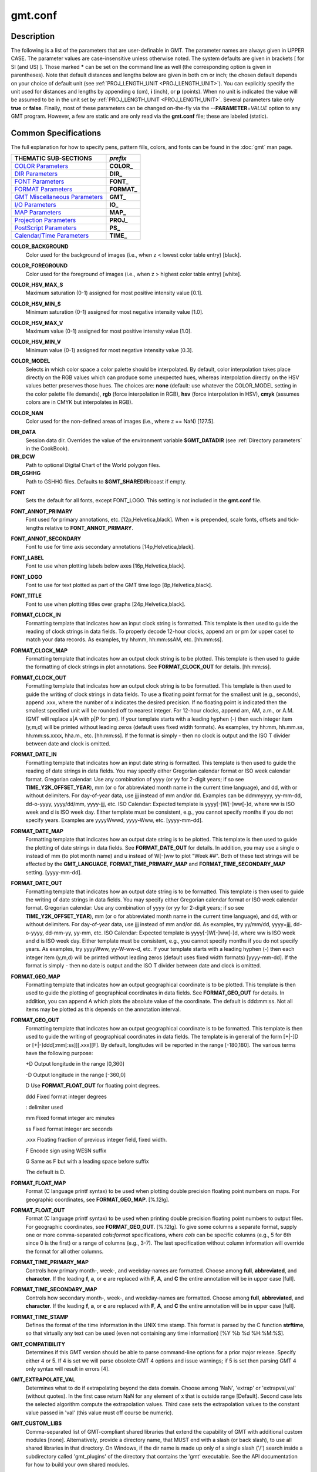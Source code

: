 .. index:: ! gmt.conf

********
gmt.conf
********

.. only:: not man

    gmt.conf - Configuration for GMT

Description
-----------

The following is a list of the parameters that are user-definable in
GMT. The parameter names are always given in UPPER CASE. The
parameter values are case-insensitive unless otherwise noted. The system
defaults are given in brackets [ for SI (and US) ]. Those marked **\***
can be set on the command line as well (the corresponding option is
given in parentheses). Note that default distances and lengths below are
given in both cm or inch; the chosen default depends on your choice of
default unit (see :ref:`PROJ_LENGTH_UNIT <PROJ_LENGTH_UNIT>`). You can explicitly specify
the unit used for distances and lengths by appending **c** (cm), **i**
(inch), or **p** (points). When no unit is indicated the value will be
assumed to be in the unit set by :ref:`PROJ_LENGTH_UNIT <PROJ_LENGTH_UNIT>`. Several
parameters take only **true** or **false**. Finally, most of these
parameters can be changed on-the-fly via the **-**\ **-PARAMETER**\ =\ *VALUE*
option to any GMT program. However, a few are static and are only
read via the **gmt.conf** file; these are labeled (static).

Common Specifications
---------------------

The full explanation for how to specify pens, pattern fills, colors, and
fonts can be found in the :doc:`gmt` man page.


+---------------------------------+----------------+
| THEMATIC SUB-SECTIONS           | *prefix*       |
+=================================+================+
| `COLOR Parameters`_             | **COLOR_**     |
+---------------------------------+----------------+
| `DIR Parameters`_               | **DIR_**       |
+---------------------------------+----------------+
| `FONT Parameters`_              | **FONT_**      |
+---------------------------------+----------------+
| `FORMAT Parameters`_            | **FORMAT_**    |
+---------------------------------+----------------+
| `GMT Miscellaneous Parameters`_ | **GMT_**       |
+---------------------------------+----------------+
| `I/O Parameters`_               | **IO_**        |
+---------------------------------+----------------+
| `MAP Parameters`_               | **MAP_**       |
+---------------------------------+----------------+
| `Projection Parameters`_        | **PROJ_**      |
+---------------------------------+----------------+
| `PostScript Parameters`_        | **PS_**        |
+---------------------------------+----------------+
| `Calendar/Time Parameters`_     | **TIME_**      |
+---------------------------------+----------------+

.. _COLOR Parameters:

.. _COLOR_BACKGROUND:

**COLOR_BACKGROUND**
    Color used for the background of images (i.e., when z < lowest color
    table entry) [black].

.. _COLOR_FOREGROUND:

**COLOR_FOREGROUND**
    Color used for the foreground of images (i.e., when z > highest
    color table entry) [white].

.. _COLOR_HSV_MAX_S:

**COLOR_HSV_MAX_S**
    Maximum saturation (0-1) assigned for most positive intensity value [0.1].

.. _COLOR_HSV_MIN_S:

**COLOR_HSV_MIN_S**
    Minimum saturation (0-1) assigned for most negative intensity value [1.0].

.. _COLOR_HSV_MAX_V:

**COLOR_HSV_MAX_V**
    Maximum value (0-1) assigned for most positive intensity value [1.0].

.. _COLOR_HSV_MIN_V:

**COLOR_HSV_MIN_V**
    Minimum value (0-1) assigned for most negative intensity value [0.3].

.. _COLOR_MODEL:

**COLOR_MODEL**
    Selects in which color space a color palette should be interpolated.
    By default, color interpolation takes place directly on the RGB
    values which can produce some unexpected hues, whereas interpolation
    directly on the HSV values better preserves those hues. The choices
    are: **none** (default: use whatever the COLOR_MODEL setting in the
    color palette file demands), **rgb** (force interpolation in RGB),
    **hsv** (force interpolation in HSV), **cmyk** (assumes colors are
    in CMYK but interpolates in RGB).

.. _COLOR_NAN:

**COLOR_NAN**
    Color used for the non-defined areas of images (i.e., where z == NaN) [127.5].

.. _DIR Parameters:

**DIR_DATA**
    Session data dir. Overrides the value of the environment variable **$GMT_DATADIR**
    (see :ref:`Directory parameters` in the CookBook).

**DIR_DCW**
    Path to optional Digital Chart of the World polygon files.

**DIR_GSHHG**
    Path to GSHHG files. Defaults to **$GMT_SHAREDIR**/coast if empty.

.. _FONT Parameters:

**FONT**
    Sets the default for all fonts, except FONT_LOGO. This setting is
    not included in the **gmt.conf** file.

.. _FONT_ANNOT_PRIMARY:

**FONT_ANNOT_PRIMARY**
    Font used for primary annotations, etc. [12p,Helvetica,black]. When
    **+** is prepended, scale fonts, offsets and tick-lengths relative
    to **FONT_ANNOT_PRIMARY**.

.. _FONT_ANNOT_SECONDARY:

**FONT_ANNOT_SECONDARY**
    Font to use for time axis secondary annotations
    [14p,Helvetica,black].

.. _FONT_LABEL:

**FONT_LABEL**
    Font to use when plotting labels below axes [16p,Helvetica,black].

.. _FONT_LOGO:

**FONT_LOGO**
    Font to use for text plotted as part of the GMT time logo
    [8p,Helvetica,black].

.. _FONT_TITLE:

**FONT_TITLE**
    Font to use when plotting titles over graphs [24p,Helvetica,black].

.. _FORMAT Parameters:

.. _FORMAT_CLOCK_IN:

**FORMAT_CLOCK_IN**
    Formatting template that indicates how an input clock string is
    formatted. This template is then used to guide the reading of clock
    strings in data fields. To properly decode 12-hour clocks, append am
    or pm (or upper case) to match your data records. As examples, try
    hh:mm, hh:mm:ssAM, etc. [hh:mm:ss].

.. _FORMAT_CLOCK_MAP:

**FORMAT_CLOCK_MAP**
    Formatting template that indicates how an output clock string is to
    be plotted. This template is then used to guide the formatting of
    clock strings in plot annotations. See **FORMAT_CLOCK_OUT** for
    details. [hh:mm:ss].

.. _FORMAT_CLOCK_OUT:

**FORMAT_CLOCK_OUT**
    Formatting template that indicates how an output clock string is to
    be formatted. This template is then used to guide the writing of
    clock strings in data fields. To use a floating point format for the
    smallest unit (e.g., seconds), append .xxx, where the number of x
    indicates the desired precision. If no floating point is indicated
    then the smallest specified unit will be rounded off to nearest
    integer. For 12-hour clocks, append am, AM, a.m., or A.M. (GMT
    will replace a\|A with p\|P for pm). If your template starts with a
    leading hyphen (-) then each integer item (y,m,d) will be printed
    without leading zeros (default uses fixed width formats). As
    examples, try hh:mm, hh.mm.ss, hh:mm:ss.xxxx, hha.m., etc.
    [hh:mm:ss]. If the format is simply - then no clock is output and
    the ISO T divider between date and clock is omitted.

.. _FORMAT_DATE_IN:

**FORMAT_DATE_IN**
    Formatting template that indicates how an input date string is
    formatted. This template is then used to guide the reading of date
    strings in data fields. You may specify either Gregorian calendar
    format or ISO week calendar format. Gregorian calendar: Use any
    combination of yyyy (or yy for 2-digit years; if so see
    **TIME_Y2K_OFFSET_YEAR**), mm (or o for abbreviated month name in
    the current time language), and dd, with or without delimiters. For
    day-of-year data, use jjj instead of mm and/or dd. Examples can be
    ddmmyyyy, yy-mm-dd, dd-o-yyyy, yyyy/dd/mm, yyyy-jjj, etc. ISO
    Calendar: Expected template is yyyy[-]W[-]ww[-]d, where ww is ISO
    week and d is ISO week day. Either template must be consistent,
    e.g., you cannot specify months if you do not specify years.
    Examples are yyyyWwwd, yyyy-Www, etc. [yyyy-mm-dd].

.. _FORMAT_DATE_MAP:

**FORMAT_DATE_MAP**
    Formatting template that indicates how an output date string is to
    be plotted. This template is then used to guide the plotting of date
    strings in data fields. See **FORMAT_DATE_OUT** for details. In
    addition, you may use a single o instead of mm (to plot month name)
    and u instead of W[-]ww to plot "Week ##". Both of these text
    strings will be affected by the **GMT_LANGUAGE**,
    **FORMAT_TIME_PRIMARY_MAP** and **FORMAT_TIME_SECONDARY_MAP**
    setting. [yyyy-mm-dd].

.. _FORMAT_DATE_OUT:

**FORMAT_DATE_OUT**
    Formatting template that indicates how an output date string is to
    be formatted. This template is then used to guide the writing of
    date strings in data fields. You may specify either Gregorian
    calendar format or ISO week calendar format. Gregorian calendar: Use
    any combination of yyyy (or yy for 2-digit years; if so see
    **TIME_Y2K_OFFSET_YEAR**), mm (or o for abbreviated month name in
    the current time language), and dd, with or without delimiters. For
    day-of-year data, use jjj instead of mm and/or dd. As examples, try
    yy/mm/dd, yyyy=jjj, dd-o-yyyy, dd-mm-yy, yy-mm, etc. ISO Calendar:
    Expected template is yyyy[-]W[-]ww[-]d, where ww is ISO week and d
    is ISO week day. Either template must be consistent, e.g., you
    cannot specify months if you do not specify years. As examples, try
    yyyyWww, yy-W-ww-d, etc. If your template starts with a leading
    hyphen (-) then each integer item (y,m,d) will be printed without
    leading zeros (default uses fixed width formats) [yyyy-mm-dd]. If
    the format is simply - then no date is output and the ISO T divider
    between date and clock is omitted.

.. _FORMAT_GEO_MAP:

**FORMAT_GEO_MAP**
    Formatting template that indicates how an output geographical
    coordinate is to be plotted. This template is then used to guide the
    plotting of geographical coordinates in data fields. See
    **FORMAT_GEO_OUT** for details. In addition, you can append A
    which plots the absolute value of the coordinate. The default is
    ddd:mm:ss. Not all items may be plotted as this depends on the
    annotation interval.

.. _FORMAT_GEO_OUT:

**FORMAT_GEO_OUT**
    Formatting template that indicates how an output geographical
    coordinate is to be formatted. This template is then used to guide
    the writing of geographical coordinates in data fields. The template
    is in general of the form [+\|-]D or [+\|-]ddd[:mm[:ss]][.xxx][F].
    By default, longitudes will be reported in the range [-180,180]. The
    various terms have the following purpose:

    +D Output longitude in the range [0,360]

    -D Output longitude in the range [-360,0]

    D Use **FORMAT_FLOAT_OUT** for floating point degrees.

    ddd Fixed format integer degrees

    : delimiter used

    mm Fixed format integer arc minutes

    ss Fixed format integer arc seconds

    .xxx Floating fraction of previous integer field, fixed width.

    F Encode sign using WESN suffix

    G Same as F but with a leading space before suffix

    The default is D.

.. _FORMAT_FLOAT_MAP:

**FORMAT_FLOAT_MAP**
    Format (C language printf syntax) to be used when plotting double
    precision floating point numbers on maps. For geographic
    coordinates, see **FORMAT_GEO_MAP**. [%.12lg].

.. _FORMAT_FLOAT_OUT:

**FORMAT_FLOAT_OUT**
    Format (C language printf syntax) to be used when printing double
    precision floating point numbers to output files. For geographic
    coordinates, see **FORMAT_GEO_OUT**. [%.12lg]. To give some
    columns a separate format, supply one or more comma-separated
    *cols*:*format* specifications, where *cols* can be specific columns
    (e.g., 5 for 6th since 0 is the first) or a range of columns (e.g.,
    3-7). The last specification without column information will
    override the format for all other columns.

.. _FORMAT_TIME_PRIMARY_MAP:

**FORMAT_TIME_PRIMARY_MAP**
    Controls how primary month-, week-, and weekday-names are formatted.
    Choose among **full**, **abbreviated**, and **character**. If the
    leading **f**, **a**, or **c** are replaced with **F**, **A**, and
    **C** the entire annotation will be in upper case [full].

.. _FORMAT_TIME_SECONDARY_MAP:

**FORMAT_TIME_SECONDARY_MAP**
    Controls how secondary month-, week-, and weekday-names are
    formatted. Choose among **full**, **abbreviated**, and
    **character**. If the leading **f**, **a**, or **c** are replaced
    with **F**, **A**, and **C** the entire annotation will be in upper case [full].

.. _FORMAT_TIME_STAMP:

**FORMAT_TIME_STAMP**
    Defines the format of the time information in the UNIX time stamp.
    This format is parsed by the C function **strftime**, so that
    virtually any text can be used (even not containing any time
    information) [%Y %b %d %H:%M:%S].

.. _GMT Miscellaneous Parameters:

.. _GMT_COMPATIBILITY:


**GMT_COMPATIBILITY**
    Determines if this GMT version should be able to parse command-line
    options for a prior major release.  Specify either 4 or 5. If 4 is
    set we will parse obsolete GMT 4 options and issue warnings; if 5
    is set then parsing GMT 4 only syntax will result in errors [4].

.. _GMT_EXTRAPOLATE_VAL:

**GMT_EXTRAPOLATE_VAL**
    Determines what to do if extrapolating beyond the data domain.
    Choose among 'NaN', 'extrap' or 'extrapval,val' (without quotes). In
    the first case return NaN for any element of x that is outside range
    [Default]. Second case lets the selected algorithm compute the
    extrapolation values. Third case sets the extrapolation values to
    the constant value passed in 'val' (this value must off course be
    numeric).

.. _GMT_CUSTOM_LIBS:

**GMT_CUSTOM_LIBS**
    Comma-separated list of GMT-compliant shared libraries that extend
    the capability of GMT with additional custom modules [none]. Alternatively,
    provide a directory name, that MUST end with a slash (or back slash),
    to use all shared libraries in that directory. On Windows, if the dir
    name is made up only of a single slash ('/') search inside a subdirectory
    called 'gmt_plugins' of the directory that contains the 'gmt' executable.
    See the API documentation for how to build your own shared modules.

.. _GMT_FFT:

**GMT_FFT**
    Determines which Fast Fourier Transform (FFT) should be used among
    those that have been configured during installation. Choose from
    **auto** (pick the most suitable for the task among available
    algorithms), **fftw**\ [,\ *planner_flag*] (The Fastest Fourier
    Transform in the West), **accelerate** (Use the Accelerate Framework
    under OS X; Note, that the number of samples to be processed must be
    a base 2 exponent), **kiss**, (Kiss FFT), **brenner** Brenner Legacy
    FFT [auto].
    FFTW can "learn" how to optimally compute Fourier transforms on the
    current hardware and OS by computing several FFTs and measuring
    their execution time. This so gained "Wisdom" will be stored in and
    reloaded from the file fftw_wisdom_<hostname> in $GMT_USERDIR or, if
    $GMT_USERDIR is not writable, in the current directory. To use this
    feature append *planner_flag*, which can be one of *measure*,
    *patient*, and *exhaustive*; see FFTW reference for details. The
    default FFTW planner flag is *estimate*, i.e., pick a (probably
    sub-optimal) plan quickly. Note: if you need a single transform of a
    given size only, the one-time cost of the smart planner becomes
    significant. In that case, stick to the default planner, *estimate*,
    based on heuristics.

.. _GMT_HISTORY:

**GMT_HISTORY**
    Passes the history of past common command options via the
    gmt.history file. The different values for this setting are:
    **true**, **readonly**, **false**, to either read and write to the
    gmt.history file, only read, or not use the file at all [true].

.. _GMT_INTERPOLANT:

**GMT_INTERPOLANT**
    Determines if linear (linear), Akima's spline (akima), natural cubic
    spline (cubic) or no interpolation (none) should be used for 1-D
    interpolations in various programs [akima].

.. _GMT_LANGUAGE:

**GMT_LANGUAGE**
    Language to use when plotting calendar and map items such as months and
    days, map annotations and cardinal points. Select from:

    * CN1 Simplified Chinese
    * CN2 Traditional Chinese
    * DE German
    * DK Danish
    * EH Basque
    * ES Spanish
    * FI Finnish
    * FR French
    * GR Greek
    * HI Hawaiian
    * HU Hungarian
    * IE Irish
    * IL Hebrew
    * IS Icelandic
    * IT Italian
    * JP Japanese
    * KR Korean
    * NL Dutch
    * NO Norwegian
    * PL Polish
    * PT Portuguese
    * RU Russian
    * SE Swedish
    * SG Scottish Gaelic
    * TO Tongan
    * TR Turkish
    * UK British English
    * US US English

    If your language is not supported, please examine the
    **$GMT_SHAREDIR**/localization/us.d file and make a similar file. Please
    submit it to the GMT Developers for official inclusion. Custom
    language files can be placed in directories **$GMT_SHAREDIR**/localization
    or ~/.gmt. Note: Some of these languages may require you to also
    change the **PS_CHAR_ENCODING** setting.

.. _GMT_TRIANGULATE:

**GMT_TRIANGULATE**
    Determines if we use the **Watson** [Default] or **Shewchuk**
    algorithm (if configured during installation) for triangulation.
    Note that Shewchuk is required for operations involving Voronoi
    constructions.

.. _GMT_VERBOSE:

**GMT_VERBOSE**
    (**-V**) Determines the level of verbosity used by GMT
    programs. Choose among 6 levels; each level adds to the verbosity of
    the lower levels: **q**\ uiet, **n**\ normal (errors and warnings),
    **c**\ ompatibility warnings, **v**\ erbose progress reports, **l**\ ong
    verbose progress reports, **d**\ ebugging messages [c].

.. _I/O Parameters:

.. _IO_COL_SEPARATOR:

**IO_COL_SEPARATOR**
    This setting determines what character will separate ASCII output
    data columns written by GMT. Choose from tab, space, comma, and
    none [tab].

.. _IO_GRIDFILE_FORMAT:

**IO_GRIDFILE_FORMAT**
    Default file format for grids, with optional scale, offset and
    invalid value, written as *ff*/*scale*/*offset*/*invalid*. The
    2-letter format indicator can be one of
    [**abcegnrs**][**bsifd**]. See
    :doc:`grdreformat` and Section 4.20 of the
    GMT Technical Reference and Cookbook for more information. The
    *scale* and *offset* modifiers may be left empty to select default
    values (scale = 1, offset = 0), or you may specify *a* for
    auto-adjusting the scale and/or offset of packed integer grids
    (=\ *id/a* is a shorthand for =\ *id/a/a*). When *invalid* is omitted
    the appropriate value for the given format is used (NaN or largest
    negative). [nf].

.. _IO_GRIDFILE_SHORTHAND:

**IO_GRIDFILE_SHORTHAND**
    If true, all grid file names are examined to see if they use the
    file extension shorthand discussed in Section 4.17 of the GMT
    Technical Reference and Cookbook. If false, no filename expansion is
    done [false].

.. _IO_HEADER:

**IO_HEADER**
    (**-h**) Specifies whether input/output ASCII files have header
    record(s) or not [false].

.. _IO_LONLAT_TOGGLE:

**IO_LONLAT_TOGGLE**
    (**-:**) Set if the first two columns of input and output files
    contain (latitude,longitude) or (y,x) rather than the expected
    (longitude,latitude) or (x,y). false means we have (x,y) both on
    input and output. true means both input and output should be (y,x).
    IN means only input has (y,x), while OUT means only output should be
    (y,x). [false].

.. _IO_N_HEADER_RECS:

**IO_N_HEADER_RECS**
    Specifies how many header records to expect if **-h** is used [0].
    Note: This will skip the specified number of records regardless of
    what they are.  Since any records starting with # is automatically
    considered a header you will only specify a non-zero number in order
    to skip headers that do not conform to that convention.

.. _IO_NAN_RECORDS:

**IO_NAN_RECORDS**
    Determines what happens when input records containing NaNs for *x*
    or *y* (and in some cases *z*) are read. Choose between **skip**,
    which will simply report how many bad records were skipped, and
    **pass** [Default], which will pass these records on to the calling
    programs. For most programs this will result in output records with
    NaNs as well, but some will interpret these NaN records to indicate
    gaps in a series; programs may then use that information to detect
    segmentation (if applicable).

.. _IO_NC4_CHUNK_SIZE:

**IO_NC4_CHUNK_SIZE**
    Sets the default chunk size for the **lat** and **lon** dimension of
    the **z** variable. Very large chunk sizes and sizes smaller than
    128 should be avoided because they can lead to unexpectedly bad
    performance. Note that a chunk of a single precision floating point
    variable of size 2896x2896 completely fills the chunk cache of
    32MiB. Specify the chunk size for each dimension separated by a
    comma, or **a**\ uto for optimally chosen chunk sizes in the range
    [128,256). Setting IO_NC4_CHUNK_SIZE will produce netCDF version 4
    files, which can only be read with the netCDF 4 library, unless all
    dimensions are less than 128 or **c**\ lassic is specified for
    classic netCDF. [auto]

.. _IO_NC4_DEFLATION_LEVEL:

**IO_NC4_DEFLATION_LEVEL**
    Sets the compression level for netCDF4 files upon output. Values
    allowed are integers from 0 (no compression) to 9 (maximum
    compression). Enabling a low compression level can dramatically
    improve performance and reduce the size of certain data. While
    higher compression levels further reduce the data size, they do so
    at the cost of extra processing time. This parameter does not
    apply to classic netCDF files. [3]

.. _IO_SEGMENT_BINARY:

**IO_SEGMENT_BINARY**
    Determines how binary data records with all values set to NaN are
    interpreted.  Such records are considered to be encoded segment
    headers in binary files provided the number of columns equals or
    exceeds the current setting of IO_SEGMENT_BINARY [2].  Specify 0
    or "off" to deactivate the segment header determination.

.. _IO_SEGMENT_MARKER:

**IO_SEGMENT_MARKER**
    This holds the character we expect to indicate a segment header in
    an incoming ASCII data or text table [>]. If this marker should be
    different for output then append another character for the output
    segment marker. The two characters must be separated by a comma. Two
    marker characters have special meaning: B means "blank line" and
    will treat blank lines as initiating a new segment, whereas N means
    "NaN record" and will treat records with all NaNs as initiating a
    new segment. If you choose B or N for the output marker then the
    normal GMT segment header is replaced by a blank or NaN record,
    respectively, and no segment header information is written. To use B
    or N as regular segment markers you must escape them with a leading
    backslash.

.. _MAP Parameters:

.. _MAP_ANNOT_MIN_ANGLE:

**MAP_ANNOT_MIN_ANGLE**
    If the angle between the map boundary and the annotation baseline is
    less than this minimum value (in degrees), the annotation is not
    plotted (this may occur for certain oblique projections.) Give a
    value in the range [0,90]. [20]

.. _MAP_ANNOT_MIN_SPACING:

**MAP_ANNOT_MIN_SPACING**
    If an annotation would be plotted less than this minimum distance
    from its closest neighbor, the annotation is not plotted (this may
    occur for certain oblique projections.) [0p]

.. _MAP_ANNOT_OBLIQUE:

**MAP_ANNOT_OBLIQUE**
    This integer is a sum of 6 bit flags (most of which only are
    relevant for oblique projections): If bit 1 is set (1),
    annotations will occur wherever a gridline crosses the map
    boundaries, else longitudes will be annotated on the lower and upper
    boundaries only, and latitudes will be annotated on the left and
    right boundaries only. If bit 2 is set (2), then
    longitude annotations will be plotted horizontally. If bit 3 is set
    (4), then latitude annotations will be plotted
    horizontally. If bit 4 is set (8), then oblique
    tick-marks are extended to give a projection equal to the specified
    tick length. If bit 5 is set (16), tick-marks will be drawn normal
    to the border regardless of gridline angle. If bit 6 is set (32),
    then latitude annotations will be plotted parallel to the border. To
    set a combination of these, add up the values in parentheses. [1].

.. _MAP_ANNOT_OFFSET_PRIMARY:

**MAP_ANNOT_OFFSET_PRIMARY**
    Distance from end of tick-mark to start of annotation [5p].

.. _MAP_ANNOT_OFFSET_SECONDARY:

**MAP_ANNOT_OFFSET_SECONDARY**
    Distance from base of primary annotation to the top of the secondary
    annotation [5p] (Only applies to time axes with both primary and
    secondary annotations).

.. _MAP_ANNOT_ORTHO:

**MAP_ANNOT_ORTHO**
    Determines which axes will get their annotations (for linear
    projections) plotted orthogonally to the axes. Combine any **w**,
    **e**, **s**, **n**, **z** (uppercase allowed as well). [we].

.. _MAP_DEFAULT_PEN:

**MAP_DEFAULT_PEN**
    Sets the default of all pens related to **-W** options. Prepend
    **+** to overrule the color of the parameters
    **MAP_GRID_PEN_PRIMARY**, **MAP_GRID_PEN_SECONDARY**,
    **MAP_FRAME_PEN**, **MAP_TICK_PEN_PRIMARY**, and
    **MAP_TICK_PEN_SECONDARY** by the color of **MAP_DEFAULT_PEN**
    [default,black].

.. _MAP_DEGREE_SYMBOL:

**MAP_DEGREE_SYMBOL**
    Determines what symbol is used to plot the degree symbol on
    geographic map annotations. Choose between ring, degree, colon, or
    none [ring].

.. _MAP_FRAME_AXES:

**MAP_FRAME_AXES**
    Sets which axes to draw and annotate. Combine any uppercase **W**,
    **E**, **S**, **N**, **Z** to draw and annotate west, east, south,
    north and/or vertical (perspective view only) axis. Use lower case
    to draw the axis only, but not annotate. Add an optional **+** to
    draw a cube of axes in perspective view. [WESN].

.. _MAP_FRAME_PEN:

**MAP_FRAME_PEN**
    Pen attributes used to draw plain map frame [thicker,black].

.. _MAP_FRAME_TYPE:

**MAP_FRAME_TYPE**
    Choose between **inside**, **plain** and **fancy** (thick boundary,
    alternating black/white frame; append **+** for rounded corners)
    [fancy]. For some map projections (e.g., Oblique Mercator), plain is
    the only option even if fancy is set as default. In general, fancy
    only applies to situations where the projected x and y directions
    parallel the longitude and latitude directions (e.g., rectangular
    projections, polar projections). For situations where all boundary
    ticks and annotations must be inside the maps (e.g., for preparing
    geotiffs), chose **inside**.

.. _MAP_FRAME_WIDTH:

**MAP_FRAME_WIDTH**
    Width (> 0) of map borders for fancy map frame [5p].

.. _MAP_GRID_CROSS_SIZE_PRIMARY:

**MAP_GRID_CROSS_SIZE_PRIMARY**
    Size (>= 0) of grid cross at lon-lat intersections. 0 means draw
    continuous gridlines instead [0p].

.. _MAP_GRID_CROSS_SIZE_SECONDARY:

**MAP_GRID_CROSS_SIZE_SECONDARY**
    Size (>= 0) of grid cross at secondary lon-lat intersections. 0
    means draw continuous gridlines instead [0p].

.. _MAP_GRID_PEN_PRIMARY:

**MAP_GRID_PEN_PRIMARY**
    Pen attributes used to draw primary grid lines in dpi units or
    points (append p) [default,black].

.. _MAP_GRID_PEN_SECONDARY:

**MAP_GRID_PEN_SECONDARY**
    Pen attributes used to draw secondary grid lines in dpi units or
    points (append p) [thinner,black].

.. _MAP_LABEL_OFFSET:

**MAP_LABEL_OFFSET**
    Distance from base of axis annotations to the top of the axis label [8p].

.. _MAP_LINE_STEP:

**MAP_LINE_STEP**
    Determines the maximum length (> 0) of individual straight
    line-segments when drawing arcuate lines [0.75p]

.. _MAP_LOGO:

**MAP_LOGO**
    (**-U**) Specifies if a GMT logo with system timestamp should be
    plotted at the lower left corner of the plot [false].

.. _MAP_LOGO_POS:

**MAP_LOGO_POS**
    (**-U**) Sets the justification and the position of the
    logo/timestamp box relative to the current plots lower left corner
    of the plot [BL/-54p/-54p].

.. _MAP_ORIGIN_X:

**MAP_ORIGIN_X**
    (**-X**) Sets the x-coordinate of the origin on the paper for a
    new plot [1i]. For an overlay, the default offset is 0.

.. _MAP_ORIGIN_Y:

**MAP_ORIGIN_Y**
    (**-Y**) Sets the y-coordinate of the origin on the paper for a
    new plot [1i]. For an overlay, the default offset is 0.

.. _MAP_POLAR_CAP:

**MAP_POLAR_CAP**
    Controls the appearance of gridlines near the poles for all
    azimuthal projections and a few others in which the geographic poles
    are plotted as points (Lambert Conic, Hammer, Mollweide, Sinusoidal,
    and van der Grinten). Specify either none (in which case there is no
    special handling) or *pc_lat*/*pc_dlon*. In that case, normal
    gridlines are only drawn between the latitudes
    -*pc_lat*/+*pc_lat*, and above those latitudes the gridlines are
    spaced at the (presumably coarser) *pc_dlon* interval; the two
    domains are separated by a small circle drawn at the *pc_lat*
    latitude [85/90]. Note for r-theta (polar) projection where r = 0 is
    at the center of the plot the meaning of the cap is reversed, i.e.,
    the default 85/90 will draw a r = 5 radius circle at the center of
    the map with less frequent radial lines there.

.. _MAP_SCALE_HEIGHT:

**MAP_SCALE_HEIGHT**
    Sets the height (> 0) on the map of the map scale bars drawn by
    various programs [5p].

.. _MAP_TICK_LENGTH_PRIMARY:

**MAP_TICK_LENGTH_PRIMARY**
    The length of a primary major/minor tick-marks [5p/2.5p]. If only
    the first value is set, the second is assumed to be 50% of the first.

.. _MAP_TICK_LENGTH_SECONDARY:

**MAP_TICK_LENGTH_SECONDARY**
    The length of a secondary major/minor tick-marks [15p/3.75p]. If
    only the first value is set, the second is assumed to be 25% of the first.

.. _MAP_TICK_PEN_PRIMARY:

**MAP_TICK_PEN_PRIMARY**
    Pen attributes to be used for primary tick-marks in dpi units or
    points (append p) [thinner,black].

.. _MAP_TICK_PEN_SECONDARY:

**MAP_TICK_PEN_SECONDARY**
    Pen attributes to be used for secondary tick-marks in dpi units or
    points (append p) [thinner,black].

.. _MAP_TITLE_OFFSET:

**MAP_TITLE_OFFSET**
    Distance from top of axis annotations (or axis label, if present) to
    base of plot title [14p].

.. _MAP_VECTOR_SHAPE:

**MAP_VECTOR_SHAPE**
    Determines the shape of the head of a vector. Normally (i.e., for
    vector_shape = 0), the head will be triangular, but can be changed
    to an arrow (1) or an open V (2).
    Intermediate settings give something in between. Negative values (up
    to -2) are allowed as well [0].

.. _PROJ_AUX_LATITUDE:

**PROJ_AUX_LATITUDE**
    Only applies when geodesics are approximated by great circle
    distances on an equivalent sphere. Select from authalic, geocentric,
    conformal, meridional, parametric, or none [authalic]. When not none
    we convert any latitude used in the great circle calculation to the
    chosen auxiliary latitude before doing the distance calculation. See
    also **PROJ_MEAN_RADIUS**.

.. _Projection Parameters:

.. _PROJ_ELLIPSOID:

**PROJ_ELLIPSOID**
    The (case sensitive) name of the ellipsoid used for the map projections [WGS-84]. Choose among:

|
|     *Airy*: Applies to Great Britain (1830)
|     *Airy-Ireland*: Applies to Ireland in 1965 (1830)
|     *Andrae*: Applies to Denmark and Iceland (1876)
|     *APL4.9*: Appl. Physics (1965)
|     *ATS77*: Average Terrestrial System, Canada Maritime provinces (1977)
|     *Australian*: Applies to Australia (1965)
|     *Bessel*: Applies to Central Europe, Chile, Indonesia (1841)
|     *Bessel-Namibia*: Same as Bessel-Schwazeck (1841)
|     *Bessel-NGO1948*: Modified Bessel for NGO 1948 (1841)
|     *Bessel-Schwazeck*: Applies to Namibia (1841)
|     *Clarke-1858*: Clarke's early ellipsoid (1858)
|     *Clarke-1866*: Applies to North America, the Philippines (1866)
|     *Clarke-1866-Michigan*: Modified Clarke-1866 for Michigan (1866)
|     *Clarke-1880*: Applies to most of Africa, France (1880)
|     *Clarke-1880-Arc1950*: Modified Clarke-1880 for Arc 1950 (1880)
|     *Clarke-1880-IGN*: Modified Clarke-1880 for IGN (1880)
|     *Clarke-1880-Jamaica*: Modified Clarke-1880 for Jamaica (1880)
|     *Clarke-1880-Merchich*: Modified Clarke-1880 for Merchich (1880)
|     *Clarke-1880-Palestine*: Modified Clarke-1880 for Palestine (1880)
|     *CPM*: Comm. des Poids et Mesures, France (1799)
|     *Delambre*: Applies to Belgium (1810)
|     *Engelis*: Goddard Earth Models (1985)
|     *Everest-1830*: India, Burma, Pakistan, Afghanistan, Thailand (1830)
|     *Everest-1830-Kalianpur*: Modified Everest for Kalianpur (1956) (1830)
|     *Everest-1830-Kertau*: Modified Everest for Kertau, Malaysia & Singapore (1830)
|     *Everest-1830-Pakistan*: Modified Everest for Pakistan (1830)
|     *Everest-1830-Timbalai*: Modified Everest for Timbalai, Sabah Sarawak (1830)
|     *Fischer-1960*: Used by NASA for Mercury program (1960)
|     *Fischer-1960-SouthAsia*: Same as Modified-Fischer-1960 (1960)
|     *Fischer-1968*: Used by NASA for Mercury program (1968)
|     *FlatEarth*: As Sphere, but implies fast "Flat Earth" distance calculations (1984)
|     *GRS-67*: International Geodetic Reference System (1967)
|     *GRS-80*: International Geodetic Reference System (1980)
|     *Hayford-1909*: Same as the International 1924 (1909)
|     *Helmert-1906*: Applies to Egypt (1906)
|     *Hough*: Applies to the Marshall Islands (1960)
|     *Hughes-1980*: Hughes Aircraft Company for DMSP SSM/I grid products (1980)
|     *IAG-75*: International Association of Geodesy (1975)
|     *Indonesian*: Applies to Indonesia (1974)
|     *International-1924*: Worldwide use (1924)
|     *International-1967*: Worldwide use (1967)
|     *Kaula*: From satellite tracking (1961)
|     *Krassovsky*: Used in the (now former) Soviet Union (1940)
|     *Lerch*: For geoid modelling (1979)
|     *Maupertius*: Really old ellipsoid used in France (1738)
|     *Mercury-1960*: Same as Fischer-1960 (1960)
|     *MERIT-83*: United States Naval Observatory (1983)
|     *Modified-Airy*: Same as Airy-Ireland (1830)
|     *Modified-Fischer-1960*: Applies to Singapore (1960)
|     *Modified-Mercury-1968*: Same as Fischer-1968 (1968)
|     *NWL-10D*: Naval Weapons Lab (Same as WGS-72) (1972)
|     *NWL-9D*: Naval Weapons Lab (Same as WGS-66) (1966)
|     *OSU86F*: Ohio State University (1986)
|     *OSU91A*: Ohio State University (1991)
|     *Plessis*: Old ellipsoid used in France (1817)
|     *SGS-85*: Soviet Geodetic System (1985)
|     *South-American*: Applies to South America (1969)
|     *Sphere*: The mean radius in WGS-84 (for spherical/plate tectonics applications) (1984)
|     *Struve*: Friedrich Georg Wilhelm Struve (1860)
|     *TOPEX*: Used commonly for altimetry (1990)
|     *Walbeck*: First least squares solution by Finnish astronomer (1819)
|     *War-Office*: Developed by G. T. McCaw (1926)
|     *WGS-60*: World Geodetic System (1960)
|     *WGS-66*: World Geodetic System (1966)
|     *WGS-72*: World Geodetic System (1972)
|     *WGS-84*: World Geodetic System [Default] (1984)
|     *Moon*: Moon (IAU2000) (2000)
|     *Mercury*: Mercury (IAU2000) (2000)
|     *Venus*: Venus (IAU2000) (2000)
|     *Mars*: Mars (IAU2000) (2000)
|     *Jupiter*: Jupiter (IAU2000) (2000)
|     *Saturn*: Saturn (IAU2000) (2000)
|     *Uranus*: Uranus (IAU2000) (2000)
|     *Neptune*: Neptune (IAU2000) (2000)
|     *Pluto*: Pluto (IAU2000) (2000)

    Note that for some global projections, GMT may use a spherical
    approximation of the ellipsoid chosen, setting the flattening to
    zero, and using a mean radius. A warning will be given when this
    happens. If a different ellipsoid name than those mentioned here is
    given, GMT will attempt to parse the name to extract the
    semi-major axis (*a* in m) and the flattening. Formats allowed are:

    *a* implies a zero flattening

    *a*,\ *inv_f* where *inv_f* is the inverse flattening

    *a*,\ **b=**\ *b* where *b* is the semi-minor axis (in m)

    *a*,\ **f=**\ *f* where *f* is the flattening

    This way a custom ellipsoid (e.g., those used for other planets) may
    be used. Further note that coordinate transformations in
    **mapproject** can also specify specific datums; see the
    :doc:`mapproject` man page for further details and how to view
    ellipsoid and datum parameters.

.. _PROJ_GEODESIC:

**PROJ_GEODESIC**
    Selects the algorithm to use for geodesic calculations. Choose between
    **Vincenty** [Default], **Rudoe**, or **Andoyer**. The **Andoyer**
    algorithm is only approximate (to within a few tens of meters) but is
    up to 5 times faster.  The **Rudoe** is given for legacy purposes.
    The default **Vincenty** is accurate to about 0.5 mm.

.. _PROJ_LENGTH_UNIT:

**PROJ_LENGTH_UNIT**
    Sets the unit length. Choose between **c**\ m, **i**\ nch, or
    **p**\ oint [c (or i)]. Note that, in GMT, one point is defined
    as 1/72 inch (the PostScript definition), while it is often
    defined as 1/72.27 inch in the typesetting industry. There is no
    universal definition.

.. _PROJ_MEAN_RADIUS:

**PROJ_MEAN_RADIUS**
    Applies when geodesics are approximated by great circle distances on
    an equivalent sphere or when surface areas are computed. Select from
    mean (R_1), authalic (R_2), volumetric (R_3), meridional, or
    quadratic [authalic]. See also PROJ_MEAN_RADIUS.

.. _PROJ_SCALE_FACTOR:

**PROJ_SCALE_FACTOR**
    Changes the default map scale factor used for the Polar
    Stereographic [0.9996], UTM [0.9996], and Transverse Mercator [1]
    projections in order to minimize areal distortion. Provide a new
    scale-factor or leave as default.

.. _PostScript Parameters:

.. _PS_CHAR_ENCODING:

**PS_CHAR_ENCODING**
    (static) Names the eight bit character set being used for text in
    files and in command line parameters. This allows GMT to ensure
    that the PostScript output generates the correct characters on the
    plot.. Choose from Standard, Standard+, ISOLatin1, ISOLatin1+, and
    ISO-8859-x (where x is in the ranges [1,10] or [13,15]). See
    Appendix F for details [ISOLatin1+ (or Standard+)].

.. _PS_COLOR_MODEL:

**PS_COLOR_MODEL**
    Determines whether PostScript output should use RGB, HSV, CMYK, or
    GRAY when specifying color [rgb]. Note if HSV is selected it does
    not apply to images which in that case uses RGB. When selecting
    GRAY, all colors will be converted to gray scale using YIQ
    (television) conversion.

.. _PS_COMMENTS:

**PS_COMMENTS**
    (static) If true we will issue comments in the PostScript file
    that explain the logic of operations. These are useful if you need
    to edit the file and make changes; otherwise you can set it to false
    which yields a somewhat slimmer PostScript file [false].

.. _PS_IMAGE_COMPRESS:

**PS_IMAGE_COMPRESS**
    Determines if PostScript images are compressed using the Run-Length
    Encoding scheme (rle), Lempel-Ziv-Welch compression (lzw), DEFLATE
    compression (deflate[,level]), or not at all (none) [lzw]. When
    specifying deflate, the compression level (1--9) may optionally be
    appended.

.. _PS_LINE_CAP:

**PS_LINE_CAP**
    Determines how the ends of a line segment will be drawn. Choose
    among a *butt* cap (default) where there is no projection beyond the
    end of the path, a *round* cap where a semicircular arc with
    diameter equal to the line-width is drawn around the end points, and
    *square* cap where a half square of size equal to the line-width
    extends beyond the end of the path [butt].

.. _PS_LINE_JOIN:

**PS_LINE_JOIN**
    Determines what happens at kinks in line segments. Choose among a
    *miter* join where the outer edges of the strokes for the two
    segments are extended until they meet at an angle (as in a picture
    frame; if the angle is too acute, a bevel join is used instead, with
    threshold set by **PS_MITER_LIMIT**), *round* join where a
    circular arc is used to fill in the cracks at the kinks, and *bevel*
    join which is a miter join that is cut off so kinks are triangular in shape [miter].

.. _PS_MEDIA:

**PS_MEDIA**
    Sets the physical format of the current plot paper [a4 (or letter)].
    The following formats (and their widths and heights in points) are
    recognized (Additional site-specific formats may be specified in the
    gmt_custom_media.conf file in **$GMT_SHAREDIR**/conf or ~/.gmt;
    see that file for details):

    Media width height

    * A0 2380 3368
    * A1 1684 2380
    * A2 1190 1684
    * A3 842 1190
    * A4 595 842
    * A5 421 595
    * A6 297 421
    * A7 210 297
    * A8 148 210
    * A9 105 148
    * A10 74 105
    * B0 2836 4008
    * B1 2004 2836
    * B2 1418 2004
    * B3 1002 1418
    * B4 709 1002
    * B5 501 709
    * archA 648 864
    * archB 864 1296
    * archC 1296 1728
    * archD 1728 2592
    * archE 2592 3456
    * flsa 612 936
    * halfletter 396 612
    * statement 396 612
    * note 540 720
    * letter 612 792
    * legal 612 1008
    * 11x17 792 1224
    * tabloid 792 1224
    * ledger 1224 792

    For a completely custom format (e.g., for large format plotters) you
    may also specify WxH, where W and H are in points unless you append
    a unit to each dimension (**c**, **i**, **m** or **p** [Default]).

.. _PS_MITER_LIMIT:

**PS_MITER_LIMIT**
    Sets the threshold angle in degrees (integer in range [0,180]) used
    for mitered joins only. When the angle between joining line segments
    is smaller than the threshold the corner will be bevelled instead of
    mitered. The default threshold is 35 degrees. Setting the threshold
    angle to 0 implies the PostScript default of about 11 degrees.
    Setting the threshold angle to 180 causes all joins to be beveled.

.. _PS_PAGE_COLOR:

**PS_PAGE_COLOR**
    Sets the color of the imaging background, i.e., the paper [white].

.. _PS_PAGE_ORIENTATION:

**PS_PAGE_ORIENTATION**
    (**\* -P**) Sets the orientation of the page. Choose portrait or
    landscape [landscape].

.. _PS_SCALE_X:

**PS_SCALE_X**
    Global x-scale (> 0) to apply to plot-coordinates before plotting.
    Normally used to shrink the entire output down to fit a specific
    height/width [1.0].

.. _PS_SCALE_Y:

**PS_SCALE_Y**
    Global y-scale (> 0) to apply to plot-coordinates before plotting.
    Normally used to shrink the entire output down to fit a specific
    height/width [1.0].

.. _PS_TRANSPARENCY:

**PS_TRANSPARENCY**
    Sets the transparency mode to use when preparing PS for rendering to
    PDF. Choose from Color, ColorBurn, ColorDodge, Darken, Difference,
    Exclusion, HardLight, Hue, Lighten, Luminosity, Multiply, Normal,
    Overlay, Saturation, SoftLight, and Screen [Normal].

.. _Calendar/Time Parameters:

.. _TIME_EPOCH:

**TIME_EPOCH**
    Specifies the value of the calendar and clock at the origin (zero
    point) of relative time units (see **TIME_UNIT**). It is a string
    of the form yyyy-mm-ddT[hh:mm:ss] (Gregorian) or
    yyyy-Www-ddT[hh:mm:ss] (ISO) Default is 1970-01-01T00:00:00, the
    origin of the UNIX time epoch.

.. _TIME_INTERVAL_FRACTION:

**TIME_INTERVAL_FRACTION**
    Determines if partial intervals at the start and end of an axis
    should be annotated. If the range of the partial interval exceeds
    the specified fraction of the normal interval stride we will place
    the annotation centered on the partial interval [0.5].

.. _TIME_IS_INTERVAL:

**TIME_IS_INTERVAL**
    Used when input calendar data should be truncated and adjusted to
    the middle of the relevant interval. In the following discussion,
    the unit **u** can be one of these time units: (**y** year, **o**
    month, **u** ISO week, **d** day, **h** hour, **m** minute, and
    **s** second). **TIME_IS_INTERVAL** can have any of the following
    three values: (1) OFF [Default]. No adjustment, time is decoded as
    given. (2) +\ *n*\ **u**. Activate interval adjustment for input by
    truncate to previous whole number of *n* units and then center time
    on the following interval. (3) -*n*\ **u**. Same, but center time on
    the previous interval. For example, with **TIME_IS_INTERVAL** =
    +1o, an input data string like 1999-12 will be interpreted to mean
    1999-12-15T12:00:00.0 (exactly middle of December), while if
    **TIME_IS_INTERVAL** = off then that date is interpreted to mean
    1999-12-01T00:00:00.0 (start of December) [off].

.. _TIME_REPORT:

**TIME_REPORT**
    Controls if a time-stamp should be issued at start of all progress
    reports.  Choose among **TIMER_CLOCK** (absolute time stamp),
    **TIMER_ELAPSED** (time since start of session), or **TIMER_NONE**
    [Default].

.. _TIME_SYSTEM:

**TIME_SYSTEM**
    Shorthand for a combination of **TIME_EPOCH** and **TIME_UNIT**,
    specifying which time epoch the relative time refers to and what the
    units are. Choose from one of the preset systems below (epoch and
    units are indicated):

    JD -4713-11-25T12:00:00 d (Julian Date)

    MJD 1858-11-17T00:00:00 d (Modified Julian Date)

    J2000 2000-01-01T12:00:00 d (Astronomical time)

    S1985 1985-01-01T00:00:00 s (Altimetric time)

    UNIX 1970-01-01T00:00:00 s (UNIX time)

    RD0001 0001-01-01T00:00:00 s

    RATA 0000-12-31T00:00:00 d

    This parameter is not stored in the **gmt.conf** file but is
    translated to the respective values of **TIME_EPOCH** and
    **TIME_UNIT**.

.. _TIME_UNIT:

**TIME_UNIT**
    Specifies the units of relative time data since epoch (see
    **TIME_EPOCH**). Choose y (year - assumes all years are 365.2425
    days), o (month - assumes all months are of equal length y/12), d
    (day), h (hour), m (minute), or s (second) [s].

.. _TIME_WEEK_START:

**TIME_WEEK_START**
    When weeks are indicated on time axes, this parameter determines the
    first day of the week for Gregorian calendars. (The ISO weekly
    calendar always begins weeks with Monday.) [Monday (or Sunday)].

.. _TIME_Y2K_OFFSET_YEAR:

**TIME_Y2K_OFFSET_YEAR**
    When 2-digit years are used to represent 4-digit years (see various
    **FORMAT_DATE**\ s), **TIME_Y2K_OFFSET_YEAR** gives the first
    year in a 100-year sequence. For example, if
    **TIME_Y2K_OFFSET_YEAR** is 1729, then numbers 29 through 99
    correspond to 1729 through 1799, while numbers 00 through 28
    correspond to 1800 through 1828. [1950].

See Also
--------

:doc:`gmt` , :doc:`gmtdefaults` ,
:doc:`gmtcolors` , :doc:`gmtget` ,
:doc:`gmtset`
